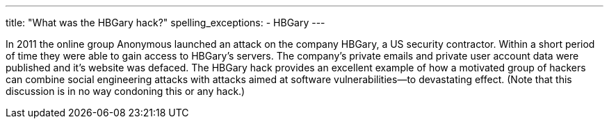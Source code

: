 ---
title: "What was the HBGary hack?"
spelling_exceptions:
  - HBGary
---

In 2011 the online group Anonymous launched an attack on the company HBGary, a
US security contractor.
//
Within a short period of time they were able to gain access to HBGary's
servers.
//
The company's private emails and private user account data were published and
it's website was defaced.
//
The HBGary hack provides an excellent example of how a motivated group of
hackers can combine social engineering attacks with attacks aimed at software
vulnerabilities--to devastating effect.
//
(Note that this discussion is in no way condoning this or any hack.)
